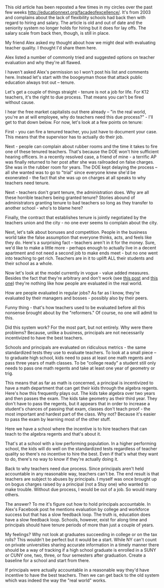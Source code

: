 #+BEGIN_COMMENT
.. title: Evaluate teachers like they do in the real world
.. slug: evaluating-teachers
.. date: 2016-11-19 16:47:32 UTC-05:00
.. tags: education, policy
.. category: 
.. link: 
.. description: 
.. type: text
#+END_COMMENT

This old article has been reposted a few times in my circles over the
past few weeks http://educationnext.org/facadeofexcellence/. It's from
2003 and complains about the lack of flexibility schools had back then
with regard to hiring and salary. The article is old and out of date
and the seniority system no longer holds for hiring but it does for
lay offs. The salary scale from back then, though, is still in place. 

My friend Alex  asked my thought about how we might deal with evaluating
teacher quality. I thought I'd share them here.

Alex listed a number of commonly tried and suggested options on
teacher evaluation and why they're all flawed. 

I haven't asked Alex's permission so I won't post his list and
comments here. Instead let's start with the boogeyman those that attack public
education always trot out -- tenure.

Let's get a couple of things straight - tenure is not a job for
life. For K12 teachers, it's the right to due process. That means you
can't be fired without cause. 

I hear the free market capitalists out there already -- "in the real
world, you're an at will employee, why do teachers need this due
process?" - I'll get to that down below. For now, let's look at a few
points on tenure:

First - you can fire a tenured teacher, you just have to document your
case. This means that the supervisor has to actually do their job.

Next - people can complain about rubber rooms and the time it takes to
fire one of these tenured teachers. That's because the DOE won't hire
sufficient hearing officers. In a recently resolved case, a friend of
mine - a terrific AP was finally returned to her post after she was
railroaded on false charges. She was in the rubber room for years. The
DOE kept delaying the process -- all she wanted was to go to "trial"
since everyone knew she'd be exonerated - the fact that she was up on
charges at all speaks to why teachers need tenure.

Next - teachers don't grant tenure, the administration does. Why are
all these horrible teachers being granted tenure? Stories abound of
administrators granting tenure to bad teachers so long as they
transfer to another school - who's to blame here? 

Finally, the contract that establishes tenure is jointly negotiated
by the teachers union and the city - no one ever seems to complain
about the city.

Next, let's talk about bonuses and competition. People in the business
world take the false assumption that everyone thinks, acts, and feels like
they do. Here's a surprising fact -- teachers aren't in it for the
money. Sure, we'd like to make a little more - perhaps enough to
actually  live in a decent apartment and not need a second job to make
ends meet -  but no one went into teaching to get rich. Teachers are in
it to uplift ALL their students and their school as a whole. 

Now let's look at the model currently in vogue - value added
measures. Besides the fact that they're arbitrary and don't work (see
[[http://cestlaz.github.io/posts/2013-09-06-why_i_might_no_longer_be_an_effective_teacher.md/][this post]] and [[http://cestlaz.github.io/posts/2013-10-25-effective-teacher-2.md/][this one]]) they're nothing like how people are evaluated
in the real world.

How are people evaluated in regular jobs? As far as I know, they're
evaluated by their managers and bosses - possibly also by their peers.

Funny thing - that's how teachers used to be evaluated before all this
nonsense brought about by the "reformers." Of course, no one will
admit to this. 

Did this system work? For the most part, but not entirely. Why were
there problems? Because, unlike a business, principals are not
necessarily incentivized to have the best teachers. 

Schools and principals are evaluated on ridiculous metrics - the same
standardized tests they use to evaluate teachers. To look at a small
piece -- to graduate high school, kids need to pass at least one math
regents and pass three years of math classes. To be "college ready" a
student still only needs to pass one math regents and take at least
one year of geometry or trig.

This means that as far as math is concerned, a principal is
incentivized to have a math department that can get their kids through
the algebra regents. Here's how this frequently plays out. The kids
take algebra over two years and then passes the exam. The kids take
geometry as their third year. They don't have to pass the regents, but
it appears that in order to increase a student's chances of passing
that exam, classes don't teach proof - the most important and hardest
part of the class. Why not? Because it's easier to pass the exam by
learning most of the other stuff.

Here we have a school where the incentive is to hire teachers that can
teach to the algebra regents and that's about it.

That's at a school with a low performing population. In a higher
performing school, the kids will do well on the standardized tests
regardless of teacher quality so there's no incentive to hire the
best. Even if that's what they want to do, there's no way to know if
they're actually doing it.

Back to why teachers need due process. Since principals aren't held
accountable in any reasonable way, teachers can't be. The end result
is that teachers are subject to abuses by principals. I myself was
once brought up on bogus charges raised by a principal (not a Stuy
one) who wanted to make trouble. Without due process, I would be out
of a job. So would many others.

The answer? To me it's figure out how to hold principals
accountable. In Alex's Facebook post he  mentions evaluation by
college and workforce success but that has a slow feedback loop. The
truth is, education does have a slow feedback loop. Schools, however,
exist for along time and principals should have tenure periods of more than
just a couple of years.

My feelings? Why not look at graduates succeeding in college or on the
tax rolls? This wouldn't be perfect but it would be a start. While NY
can't count on private universities sharing accurate information in a
timely manner there should be a way of tracking if a high school
graduate is enrolled in a SUNY or CUNY one, two, three, or four
semesters after graduation. Create a baseline for a school and start
from there. 

If principals were actually accountable in a reasonable
way they'd have incentive to have the best teachers. Then we can get
back to the old system which was indeed the way the "real world"
works.


